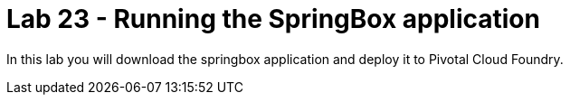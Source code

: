 = Lab 23 - Running the SpringBox application

In this lab you will download the springbox application and deploy it to Pivotal Cloud Foundry.
